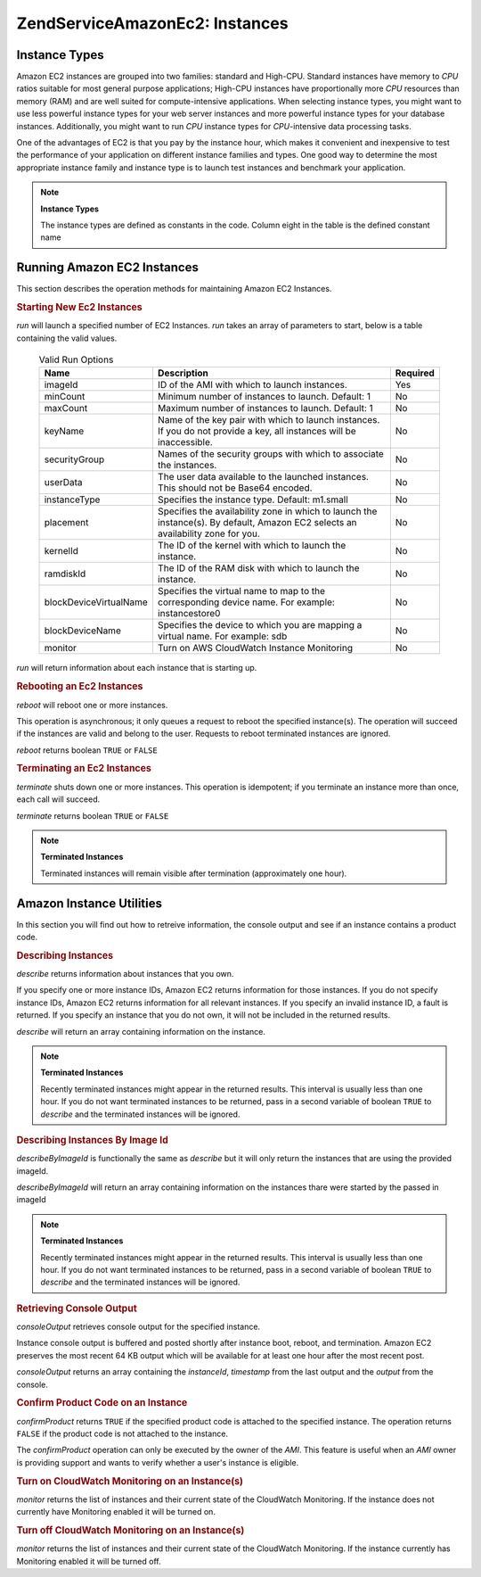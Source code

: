 .. _zendservice.amazon.ec2.instance:

ZendService\Amazon\Ec2: Instances
==================================

.. _zendservice.amazon.ec2.instance.types:

Instance Types
--------------

Amazon EC2 instances are grouped into two families: standard and High-CPU. Standard instances have memory to *CPU*
ratios suitable for most general purpose applications; High-CPU instances have proportionally more *CPU* resources
than memory (RAM) and are well suited for compute-intensive applications. When selecting instance types, you might
want to use less powerful instance types for your web server instances and more powerful instance types for your
database instances. Additionally, you might want to run *CPU* instance types for *CPU*-intensive data processing
tasks.

One of the advantages of EC2 is that you pay by the instance hour, which makes it convenient and inexpensive to
test the performance of your application on different instance families and types. One good way to determine the
most appropriate instance family and instance type is to launch test instances and benchmark your application.

.. note::

   **Instance Types**

   The instance types are defined as constants in the code. Column eight in the table is the defined constant name

.. _zendservice.amazon.ec2.instance.types-table:

.. table:: Available Instance Types

   +--------------------+----------------------------------------------------------------------+------+----------------------------------------------------------------+--------+--------+---------+---------------------------------------------+
   |Type                |CPU                                                                   |Memory|Storage                                                         |Platform|I/O     |Name     |Constant Name                                |
   +====================+======================================================================+======+================================================================+========+========+=========+=============================================+
   |Small               |1 EC2 Compute Unit (1 virtual core with 1 EC2 Compute Unit)           |1.7 GB|160 GB instance storage (150 GB plus 10 GB root partition)      |32=bit  |Moderate|m1.small |ZendService\Amazon\Ec2\Instance::SMALL      |
   +--------------------+----------------------------------------------------------------------+------+----------------------------------------------------------------+--------+--------+---------+---------------------------------------------+
   |Large               |4 EC2 Compute Units (2 virtual cores with 2 EC2 Compute Units each)   |7.5 GB|850 GB instance storage (2 x 420 GB plus 10 GB root partition)  |64-bit  |High    |m1.large |ZendService\Amazon\Ec2\Instance::LARGE      |
   +--------------------+----------------------------------------------------------------------+------+----------------------------------------------------------------+--------+--------+---------+---------------------------------------------+
   |Extra Large         |8 EC2 Compute Units (4 virtual cores with 2 EC2 Compute Units each)   |15 GB |1,690 GB instance storage (4 x 420 GB plus 10 GB root partition)|64-bit  |High    |m1.xlarge|ZendService\Amazon\Ec2\Instance::XLARGE     |
   +--------------------+----------------------------------------------------------------------+------+----------------------------------------------------------------+--------+--------+---------+---------------------------------------------+
   |High-CPU Medium     |5 EC2 Compute Units (2 virtual cores with 2.5 EC2 Compute Units each) |1.7 GB|350 GB instance storage (340 GB plus 10 GB root partition)      |32-bit  |Moderate|c1.medium|ZendService\Amazon\Ec2\Instance::HCPU_MEDIUM|
   +--------------------+----------------------------------------------------------------------+------+----------------------------------------------------------------+--------+--------+---------+---------------------------------------------+
   |High-CPU Extra Large|20 EC2 Compute Units (8 virtual cores with 2.5 EC2 Compute Units each)|7 GB  |1,690 GB instance storage (4 x 420 GB plus 10 GB root partition)|64-bit  |High    |c1.xlarge|ZendService\Amazon\Ec2\Instance::HCPU_XLARGE|
   +--------------------+----------------------------------------------------------------------+------+----------------------------------------------------------------+--------+--------+---------+---------------------------------------------+

.. _zendservice.amazon.ec2.instance.operations:

Running Amazon EC2 Instances
----------------------------

This section describes the operation methods for maintaining Amazon EC2 Instances.

.. _zendservice.amazon.ec2.instance.operations.run:

.. rubric:: Starting New Ec2 Instances

*run* will launch a specified number of EC2 Instances. *run* takes an array of parameters to start, below is a
table containing the valid values.





      .. _zendservice.amazon.ec2.instance.operations.run-table:

      .. table:: Valid Run Options

         +----------------------+--------------------------------------------------------------------------------------------------------------------------------+--------+
         |Name                  |Description                                                                                                                     |Required|
         +======================+================================================================================================================================+========+
         |imageId               |ID of the AMI with which to launch instances.                                                                                   |Yes     |
         +----------------------+--------------------------------------------------------------------------------------------------------------------------------+--------+
         |minCount              |Minimum number of instances to launch. Default: 1                                                                               |No      |
         +----------------------+--------------------------------------------------------------------------------------------------------------------------------+--------+
         |maxCount              |Maximum number of instances to launch. Default: 1                                                                               |No      |
         +----------------------+--------------------------------------------------------------------------------------------------------------------------------+--------+
         |keyName               |Name of the key pair with which to launch instances. If you do not provide a key, all instances will be inaccessible.           |No      |
         +----------------------+--------------------------------------------------------------------------------------------------------------------------------+--------+
         |securityGroup         |Names of the security groups with which to associate the instances.                                                             |No      |
         +----------------------+--------------------------------------------------------------------------------------------------------------------------------+--------+
         |userData              |The user data available to the launched instances. This should not be Base64 encoded.                                           |No      |
         +----------------------+--------------------------------------------------------------------------------------------------------------------------------+--------+
         |instanceType          |Specifies the instance type. Default: m1.small                                                                                  |No      |
         +----------------------+--------------------------------------------------------------------------------------------------------------------------------+--------+
         |placement             |Specifies the availability zone in which to launch the instance(s). By default, Amazon EC2 selects an availability zone for you.|No      |
         +----------------------+--------------------------------------------------------------------------------------------------------------------------------+--------+
         |kernelId              |The ID of the kernel with which to launch the instance.                                                                         |No      |
         +----------------------+--------------------------------------------------------------------------------------------------------------------------------+--------+
         |ramdiskId             |The ID of the RAM disk with which to launch the instance.                                                                       |No      |
         +----------------------+--------------------------------------------------------------------------------------------------------------------------------+--------+
         |blockDeviceVirtualName|Specifies the virtual name to map to the corresponding device name. For example: instancestore0                                 |No      |
         +----------------------+--------------------------------------------------------------------------------------------------------------------------------+--------+
         |blockDeviceName       |Specifies the device to which you are mapping a virtual name. For example: sdb                                                  |No      |
         +----------------------+--------------------------------------------------------------------------------------------------------------------------------+--------+
         |monitor               |Turn on AWS CloudWatch Instance Monitoring                                                                                      |No      |
         +----------------------+--------------------------------------------------------------------------------------------------------------------------------+--------+



*run* will return information about each instance that is starting up.

.. code-block:: php
   :linenos:

   $ec2_instance = new ZendService\Amazon\Ec2\Instance('aws_key',
                                                        'aws_secret_key');
   $return = $ec2_instance->run(array('imageId' => 'ami-509320',
                                      'keyName' => 'myKey',
                                      'securityGroup' => array('web',
                                                               'default')));

.. _zendservice.amazon.ec2.instance.operations.reboot:

.. rubric:: Rebooting an Ec2 Instances

*reboot* will reboot one or more instances.

This operation is asynchronous; it only queues a request to reboot the specified instance(s). The operation will
succeed if the instances are valid and belong to the user. Requests to reboot terminated instances are ignored.

*reboot* returns boolean ``TRUE`` or ``FALSE``

.. code-block:: php
   :linenos:

   $ec2_instance = new ZendService\Amazon\Ec2\Instance('aws_key',
                                                        'aws_secret_key');
   $return = $ec2_instance->reboot('instanceId');

.. _zendservice.amazon.ec2.instance.operations.terminate:

.. rubric:: Terminating an Ec2 Instances

*terminate* shuts down one or more instances. This operation is idempotent; if you terminate an instance more than
once, each call will succeed.

*terminate* returns boolean ``TRUE`` or ``FALSE``

.. code-block:: php
   :linenos:

   $ec2_instance = new ZendService\Amazon\Ec2\Instance('aws_key',
                                                        'aws_secret_key');
   $return = $ec2_instance->terminate('instanceId');

.. note::

   **Terminated Instances**

   Terminated instances will remain visible after termination (approximately one hour).

.. _zendservice.amazon.ec2.instance.utility:

Amazon Instance Utilities
-------------------------

In this section you will find out how to retreive information, the console output and see if an instance contains a
product code.

.. _zendservice.amazon.ec2.instance.utility.describe:

.. rubric:: Describing Instances

*describe* returns information about instances that you own.

If you specify one or more instance IDs, Amazon EC2 returns information for those instances. If you do not specify
instance IDs, Amazon EC2 returns information for all relevant instances. If you specify an invalid instance ID, a
fault is returned. If you specify an instance that you do not own, it will not be included in the returned results.

*describe* will return an array containing information on the instance.

.. code-block:: php
   :linenos:

   $ec2_instance = new ZendService\Amazon\Ec2\Instance('aws_key',
                                                        'aws_secret_key');
   $return = $ec2_instance->describe('instanceId');

.. note::

   **Terminated Instances**

   Recently terminated instances might appear in the returned results. This interval is usually less than one hour.
   If you do not want terminated instances to be returned, pass in a second variable of boolean ``TRUE`` to
   *describe* and the terminated instances will be ignored.

.. _zendservice.amazon.ec2.instance.utility.describebyimageid:

.. rubric:: Describing Instances By Image Id

*describeByImageId* is functionally the same as *describe* but it will only return the instances that are using the
provided imageId.

*describeByImageId* will return an array containing information on the instances thare were started by the passed
in imageId

.. code-block:: php
   :linenos:

   $ec2_instance = new ZendService\Amazon\Ec2\Instance('aws_key',
                                                        'aws_secret_key');
   $return = $ec2_instance->describeByImageId('imageId');

.. note::

   **Terminated Instances**

   Recently terminated instances might appear in the returned results. This interval is usually less than one hour.
   If you do not want terminated instances to be returned, pass in a second variable of boolean ``TRUE`` to
   *describe* and the terminated instances will be ignored.

.. _zendservice.amazon.ec2.instance.utility.consoleOutput:

.. rubric:: Retrieving Console Output

*consoleOutput* retrieves console output for the specified instance.

Instance console output is buffered and posted shortly after instance boot, reboot, and termination. Amazon EC2
preserves the most recent 64 KB output which will be available for at least one hour after the most recent post.

*consoleOutput* returns an array containing the *instanceId*, *timestamp* from the last output and the *output*
from the console.

.. code-block:: php
   :linenos:

   $ec2_instance = new ZendService\Amazon\Ec2\Instance('aws_key',
                                                        'aws_secret_key');
   $return = $ec2_instance->consoleOutput('instanceId');

.. _zendservice.amazon.ec2.instance.utility.confirmproduct:

.. rubric:: Confirm Product Code on an Instance

*confirmProduct* returns ``TRUE`` if the specified product code is attached to the specified instance. The
operation returns ``FALSE`` if the product code is not attached to the instance.

The *confirmProduct* operation can only be executed by the owner of the *AMI*. This feature is useful when an *AMI*
owner is providing support and wants to verify whether a user's instance is eligible.

.. code-block:: php
   :linenos:

   $ec2_instance = new ZendService\Amazon\Ec2\Instance('aws_key',
                                                        'aws_secret_key');
   $return = $ec2_instance->confirmProduct('productCode', 'instanceId');

.. _zendservice.amazon.ec2.instance.utility.monitor:

.. rubric:: Turn on CloudWatch Monitoring on an Instance(s)

*monitor* returns the list of instances and their current state of the CloudWatch Monitoring. If the instance does
not currently have Monitoring enabled it will be turned on.

.. code-block:: php
   :linenos:

   $ec2_instance = new ZendService\Amazon\Ec2\Instance('aws_key',
                                                        'aws_secret_key');
   $return = $ec2_instance->monitor('instanceId');

.. _zendservice.amazon.ec2.instance.utility.unmonitor:

.. rubric:: Turn off CloudWatch Monitoring on an Instance(s)

*monitor* returns the list of instances and their current state of the CloudWatch Monitoring. If the instance
currently has Monitoring enabled it will be turned off.

.. code-block:: php
   :linenos:

   $ec2_instance = new ZendService\Amazon\Ec2\Instance('aws_key',
                                                        'aws_secret_key');
   $return = $ec2_instance->unmonitor('instanceId');


